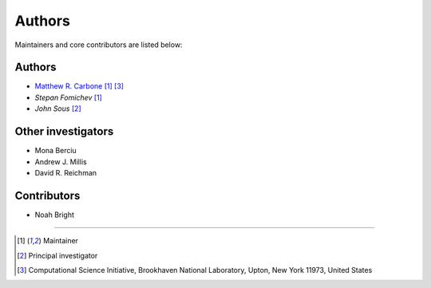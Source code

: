 =======
Authors
=======

Maintainers and core contributors are listed below:

Authors
-------

- `Matthew R. Carbone <https://www.bnl.gov/staff/mcarbone>`_ [#f1]_ [#f3]_
- `Stepan Fomichev` [#f1]_
- `John Sous` [#f2]_ 

Other investigators
-------------------

- Mona Berciu
- Andrew J. Millis
- David R. Reichman


Contributors
------------

- Noah Bright


----

.. [#f1] Maintainer
.. [#f2] Principal investigator
.. [#f3] Computational Science Initiative, Brookhaven National Laboratory, Upton, New York 11973, United States

